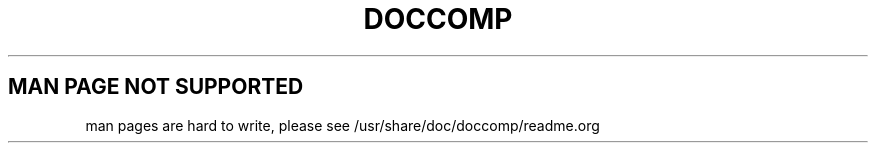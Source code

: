 .TH DOCCOMP 1
.SH MAN PAGE NOT SUPPORTED
man pages are hard to write, please see /usr/share/doc/doccomp/readme.org
